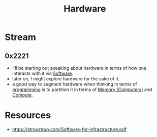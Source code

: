 :PROPERTIES:
:ID:       a9430614-4e6e-41ff-9788-0f51c2867e74
:END:
#+title: Hardware
#+filetags: :computer:


* Stream
** 0x2221
 - I'll be starting out speaking about hardware in terms of how one interacts with it via [[id:d9a3aabe-114b-43c6-81f9-ca6e01ed3f46][Software]].
 - later on, I might explore hardware for the sake of it.
 - a good way to segment hardware when thinking in terms of [[id:20231212T081635.633143][programming]] is to partition it in terms of [[id:40a85632-284f-44f5-a86d-dc287fac1587][Memory (Computers)]] and [[id:a8cbf516-055a-4ef7-9afe-7a780bda52ab][Compute]].

* Resources
 - https://stroustrup.com/Software-for-infrastructure.pdf 
